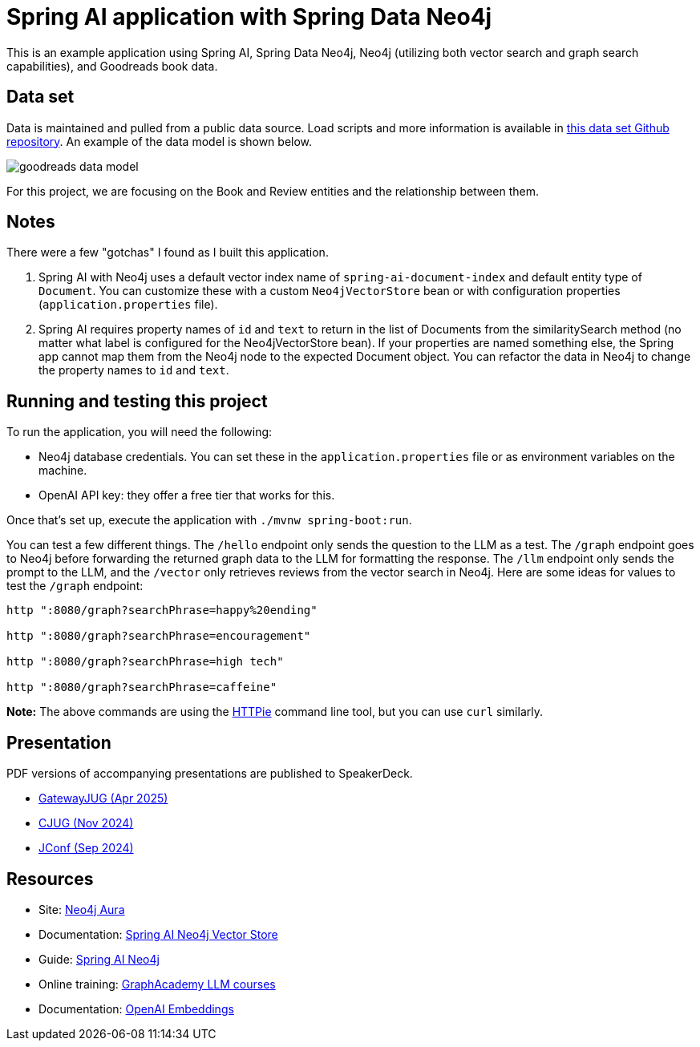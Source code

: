 = Spring AI application with Spring Data Neo4j

This is an example application using Spring AI, Spring Data Neo4j, Neo4j (utilizing both vector search and graph search capabilities), and Goodreads book data.

== Data set

Data is maintained and pulled from a public data source. Load scripts and more information is available in https://github.com/JMHReif/graph-demo-datasets/tree/main/goodreadsUCSD[this data set Github repository^]. An example of the data model is shown below.

image::src/main/resources/goodreads-data-model.png[]

For this project, we are focusing on the Book and Review entities and the relationship between them.

== Notes

There were a few "gotchas" I found as I built this application.

1. Spring AI with Neo4j uses a default vector index name of `spring-ai-document-index` and default entity type of `Document`. You can customize these with a custom `Neo4jVectorStore` bean or with configuration properties (`application.properties` file).
2. Spring AI requires property names of `id` and `text` to return in the list of Documents from the similaritySearch method (no matter what label is configured for the Neo4jVectorStore bean). If your properties are named something else, the Spring app cannot map them from the Neo4j node to the expected Document object. You can refactor the data in Neo4j to change the property names to `id` and `text`.

== Running and testing this project

To run the application, you will need the following:

* Neo4j database credentials. You can set these in the `application.properties` file or as environment variables on the machine.
* OpenAI API key: they offer a free tier that works for this.

Once that's set up, execute the application with `./mvnw spring-boot:run`.

You can test a few different things. The `/hello` endpoint only sends the question to the LLM as a test. The `/graph` endpoint goes to Neo4j before forwarding the returned graph data to the LLM for formatting the response. The `/llm` endpoint only sends the prompt to the LLM, and the `/vector` only retrieves reviews from the vector search in Neo4j. Here are some ideas for values to test the `/graph` endpoint:

```
http ":8080/graph?searchPhrase=happy%20ending"

http ":8080/graph?searchPhrase=encouragement"

http ":8080/graph?searchPhrase=high tech"

http ":8080/graph?searchPhrase=caffeine"
```

*Note:* The above commands are using the https://httpie.io/[
HTTPie^] command line tool, but you can use `curl` similarly.

== Presentation

PDF versions of accompanying presentations are published to SpeakerDeck.

* https://speakerdeck.com/jmhreif/pass-or-play-what-does-genai-mean-for-the-java-developer-9a8ca522-2750-4e1a-b9cf-af7559dbdae6[GatewayJUG (Apr 2025)^]
* https://speakerdeck.com/jmhreif/pass-or-play-what-does-genai-mean-for-the-java-developer-a0c6257e-56d8-45cb-9019-658439807ef7[CJUG (Nov 2024)^]
* https://speakerdeck.com/jmhreif/pass-or-play-what-does-genai-mean-for-the-java-developer-9d1a9e3c-0d1a-4650-9cf7-5271dc6a21f3[JConf (Sep 2024)^]

== Resources
* Site: https://dev.neo4j.com/aura-java[Neo4j Aura^]
* Documentation: https://docs.spring.io/spring-ai/reference/api/vectordbs/neo4j.html[Spring AI Neo4j Vector Store^]
* Guide: https://neo4j.com/labs/genai-ecosystem/spring-ai[Spring AI Neo4j^]
* Online training: https://graphacademy.neo4j.com/categories/llms/[GraphAcademy LLM courses^]
* Documentation: https://platform.openai.com/docs/guides/embeddings[OpenAI Embeddings^]

